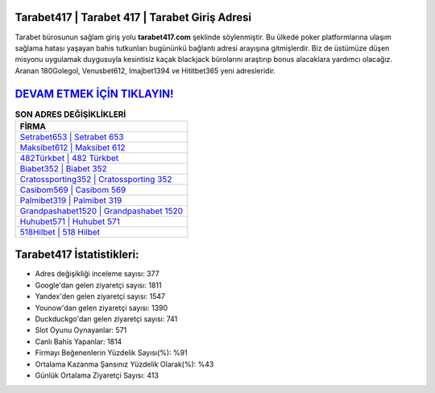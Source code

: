 ﻿Tarabet417 | Tarabet 417 | Tarabet Giriş Adresi
===================================

.. image:: images/tarabet-giris.jpg
   :width: 600
   
Tarabet bürosunun sağlam giriş yolu **tarabet417.com** şeklinde söylenmiştir. Bu ülkede poker platformlarına ulaşım sağlama hatası yaşayan bahis tutkunları bugününkü bağlantı adresi arayışına gitmişlerdir. Biz de üstümüze düşen misyonu uygulamak duygusuyla kesintisiz kaçak blackjack bürolarını araştırıp bonus alacaklara yardımcı olacağız. Aranan 180Golegol, Venusbet612, Imajbet1394 ve Hititbet365 yeni adresleridir.

`DEVAM ETMEK İÇİN TIKLAYIN! <https://uclck.me/gonow>`_
==============

.. list-table:: **SON ADRES DEĞİŞİKLİKLERİ**
   :widths: 100
   :header-rows: 1

   * - FİRMA
   * - `Setrabet653 | Setrabet 653 <setrabet653-setrabet-653-setrabet-giris-adresi.html>`_
   * - `Maksibet612 | Maksibet 612 <maksibet612-maksibet-612-maksibet-giris-adresi.html>`_
   * - `482Türkbet | 482 Türkbet <482turkbet-482-turkbet-turkbet-giris-adresi.html>`_	 
   * - `Biabet352 | Biabet 352 <biabet352-biabet-352-biabet-giris-adresi.html>`_	 
   * - `Cratossporting352 | Cratossporting 352 <cratossporting352-cratossporting-352-cratossporting-giris-adresi.html>`_ 
   * - `Casibom569 | Casibom 569 <casibom569-casibom-569-casibom-giris-adresi.html>`_
   * - `Palmibet319 | Palmibet 319 <palmibet319-palmibet-319-palmibet-giris-adresi.html>`_	 
   * - `Grandpashabet1520 | Grandpashabet 1520 <grandpashabet1520-grandpashabet-1520-grandpashabet-giris-adresi.html>`_
   * - `Huhubet571 | Huhubet 571 <huhubet571-huhubet-571-huhubet-giris-adresi.html>`_
   * - `518Hilbet | 518 Hilbet <518hilbet-518-hilbet-hilbet-giris-adresi.html>`_
	 
Tarabet417 İstatistikleri:
===================================	 
* Adres değişikliği inceleme sayısı: 377
* Google'dan gelen ziyaretçi sayısı: 1811
* Yandex'den gelen ziyaretçi sayısı: 1547
* Younow'dan gelen ziyaretçi sayısı: 1390
* Duckduckgo'dan gelen ziyaretçi sayısı: 741
* Slot Oyunu Oynayanlar: 571
* Canlı Bahis Yapanlar: 1814
* Firmayı Beğenenlerin Yüzdelik Sayısı(%): %91
* Ortalama Kazanma Şansınız Yüzdelik Olarak(%): %43
* Günlük Ortalama Ziyaretçi Sayısı: 413
